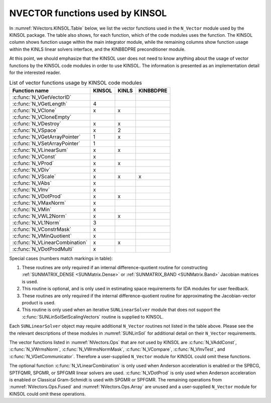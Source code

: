 .. ----------------------------------------------------------------
   SUNDIALS Copyright Start
   Copyright (c) 2025, Lawrence Livermore National Security,
   University of Maryland Baltimore County, and the SUNDIALS contributors.
   Copyright (c) 2013, Lawrence Livermore National Security
   and Southern Methodist University.
   Copyright (c) 2002, Lawrence Livermore National Security.
   All rights reserved.

   See the top-level LICENSE and NOTICE files for details.

   SPDX-License-Identifier: BSD-3-Clause
   SUNDIALS Copyright End
   ----------------------------------------------------------------

.. _NVectors.KINSOL:

NVECTOR functions used by KINSOL
================================

In :numref:`NVectors.KINSOL.Table` below, we list the vector functions used in the ``N_Vector`` module used
by the KINSOL package. The table also shows, for each function, which of the code modules uses the
function. The KINSOL column shows function usage within the main integrator module, while the remaining
columns show function usage within the KINLS linear solvers interface, and the KINBBDPRE preconditioner
module.

At this point, we should emphasize that the KINSOL user does not need to know anything about the usage
of vector functions by the KINSOL code modules in order to use KINSOL. The information is presented as an
implementation detail for the interested reader.

.. _NVectors.KINSOL.Table:
.. table:: List of vector functions usage by KINSOL code modules

   ==============================  ======  =====  =========
   Function name                   KINSOL  KINLS  KINBBDPRE
   ==============================  ======  =====  =========
   :c:func:`N_VGetVectorID`
   :c:func:`N_VGetLength`          4
   :c:func:`N_VClone`              x       x
   :c:func:`N_VCloneEmpty`
   :c:func:`N_VDestroy`            x       x
   :c:func:`N_VSpace`              x       2
   :c:func:`N_VGetArrayPointer`    1       x
   :c:func:`N_VSetArrayPointer`    1
   :c:func:`N_VLinearSum`          x       x
   :c:func:`N_VConst`              x
   :c:func:`N_VProd`               x       x
   :c:func:`N_VDiv`                x
   :c:func:`N_VScale`              x       x      x
   :c:func:`N_VAbs`                x
   :c:func:`N_VInv`                x
   :c:func:`N_VDotProd`            x       x
   :c:func:`N_VMaxNorm`            x
   :c:func:`N_VMin`                x
   :c:func:`N_VWL2Norm`            x       x
   :c:func:`N_VL1Norm`             3
   :c:func:`N_VConstrMask`         x
   :c:func:`N_VMinQuotient`        x
   :c:func:`N_VLinearCombination`  x       x
   :c:func:`N_VDotProdMulti`       x
   ==============================  ======  =====  =========

Special cases (numbers match markings in table):

#. These routines are only required if an internal difference-quotient routine
   for constructing :ref:`SUNMATRIX_DENSE <SUNMatrix.Dense>` or
   :ref:`SUNMATRIX_BAND <SUNMatrix.Band>` Jacobian matrices is used.

#. This routine is optional, and is only used in estimating space requirements
   for IDA modules for user feedback.

#. These routines are only required if the internal difference-quotient routine
   for approximating the Jacobian-vector product is used.

#. This routine is only used when an iterative ``SUNLinearSolver`` module that
   does not support the :c:func:`SUNLinSolSetScalingVectors` routine is supplied to KINSOL.

Each ``SUNLinearSolver`` object may require additional ``N_Vector`` routines not
listed in the table above. Please see the the relevant descriptions of these
modules in :numref:`SUNLinSol` for additional detail on their ``N_Vector``
requirements.

The vector functions listed in :numref:`NVectors.Ops` that are *not* used by
KINSOL are :c:func:`N_VAddConst`, :c:func:`N_VWrmsNorm`, :c:func:`N_VWrmsNormMask`,
:c:func:`N_VCompare`, :c:func:`N_VInvTest`, and :c:func:`N_VGetCommunicator`. Therefore a
user-supplied ``N_Vector`` module for KINSOL could omit these functions.

The optional function :c:func:`N_VLinearCombination` is only used when Anderson
acceleration is enabled or the SPBCG, SPTFQMR, SPGMR, or SPFGMR linear solvers
are used. :c:func:`N_VDotProd` is only used when Anderson acceleration is enabled or
Classical Gram-Schmidt is used with SPGMR or SPFGMR. The remaining operations
from :numref:`NVectors.Ops.Fused` and :numref:`NVectors.Ops.Array` are unused and a
user-supplied ``N_Vector`` module for KINSOL could omit these operations.
